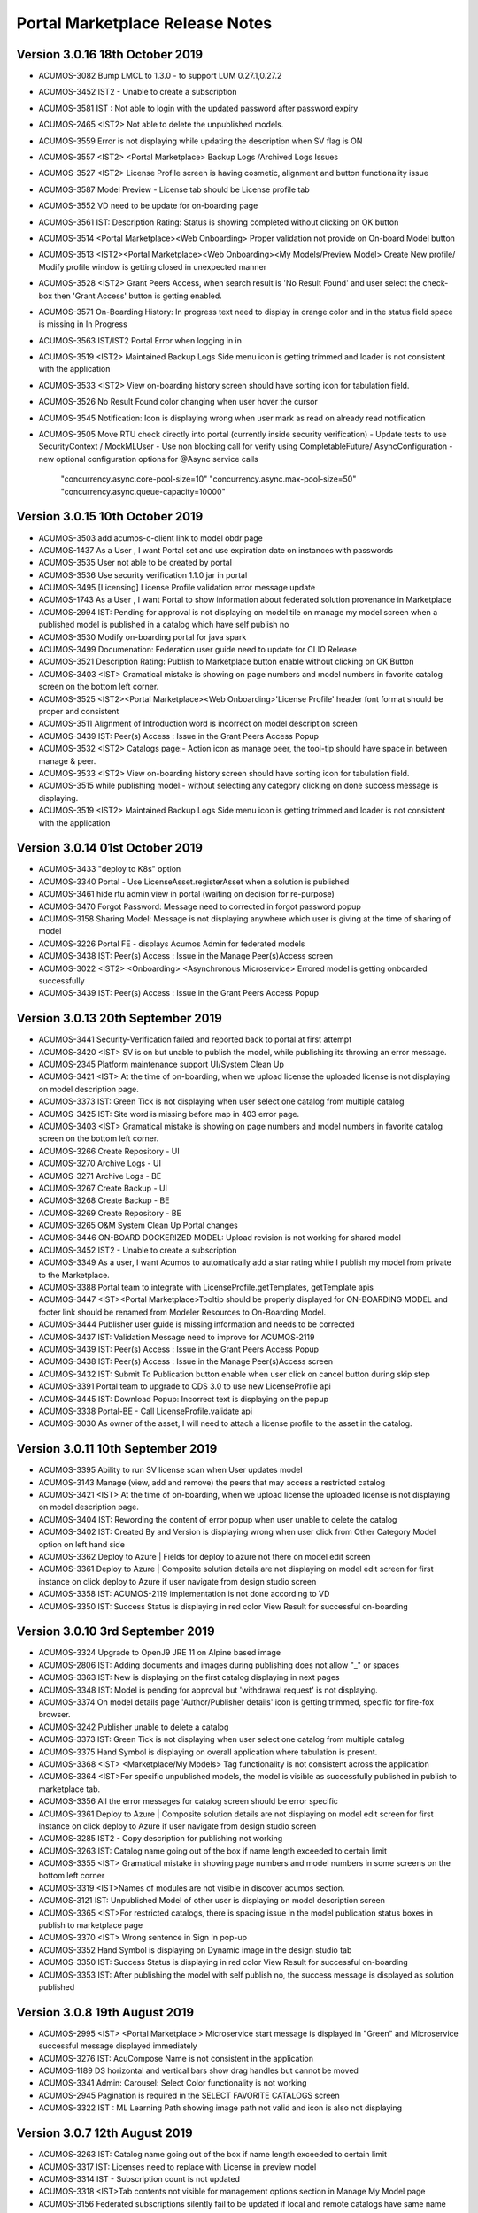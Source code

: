 .. ===============LICENSE_START=======================================================
.. Acumos CC-BY-4.0
.. ===================================================================================
.. Copyright (C) 2017-2018 AT&T Intellectual Property & Tech Mahindra. All rights reserved.
.. Modifications Copyright (C) 2019 Nordix Foundation.
.. ===================================================================================
.. This Acumos documentation file is distributed by AT&T and Tech Mahindra
.. under the Creative Commons Attribution 4.0 International License (the "License");
.. you may not use this file except in compliance with the License.
.. You may obtain a copy of the License at
..
.. http://creativecommons.org/licenses/by/4.0
..
.. This file is distributed on an "AS IS" BASIS,
.. WITHOUT WARRANTIES OR CONDITIONS OF ANY KIND, either express or implied.
.. See the License for the specific language governing permissions and
.. limitations under the License.
.. ===============LICENSE_END=========================================================

================================
Portal Marketplace Release Notes
================================

Version 3.0.16 18th October 2019
================================
* ACUMOS-3082  Bump LMCL to 1.3.0 - to support LUM 0.27.1,0.27.2
* ACUMOS-3452  IST2 - Unable to create a subscription
* ACUMOS-3581  IST : Not able to login with the updated password after password expiry
* ACUMOS-2465  <IST2> Not able to delete the unpublished models.
* ACUMOS-3559  Error is not displaying while updating the description when SV flag is ON
* ACUMOS-3557  <IST2> <Portal Marketplace> Backup Logs /Archived Logs Issues
* ACUMOS-3527  <IST2> License Profile screen is having cosmetic, alignment and button functionality issue 
* ACUMOS-3587  Model Preview - License tab should be License profile tab
* ACUMOS-3552  VD need to be update for on-boarding page
* ACUMOS-3561  IST: Description Rating: Status is showing completed without clicking on OK button
* ACUMOS-3514  <Portal Marketplace><Web Onboarding> Proper validation not provide on On-board Model button
* ACUMOS-3513  <IST2><Portal Marketplace><Web Onboarding><My Models/Preview Model> Create New profile/ Modify profile window is getting closed in unexpected manner
* ACUMOS-3528  <IST2> Grant Peers Access, when search result is 'No Result Found' and user select the check-box then 'Grant Access' button is getting enabled.
* ACUMOS-3571  On-Boarding History: In progress text need to display in orange color and in the status field space is missing in In Progress
* ACUMOS-3563  IST/IST2 Portal Error when logging in in
* ACUMOS-3519  <IST2> Maintained Backup Logs Side menu icon is getting trimmed and loader is not consistent with the application
* ACUMOS-3533  <IST2> View on-boarding history screen should have sorting icon for tabulation field.
* ACUMOS-3526  No Result Found color changing when user hover the cursor
* ACUMOS-3545  Notification: Icon is displaying wrong when user  mark as read on already read notification 
* ACUMOS-3505  Move RTU check directly into portal (currently inside security verification)
  - Update tests to use SecurityContext / MockMLUser
  - Use non blocking call for verify using CompletableFuture/ AsyncConfiguration
  - new optional configuration options for @Async service calls
    "concurrency.async.core-pool-size=10"
    "concurrency.async.max-pool-size=50"
    "concurrency.async.queue-capacity=10000"

Version 3.0.15 10th October 2019
================================
* ACUMOS-3503  add acumos-c-client link to model obdr page 
* ACUMOS-1437  As a User , I want Portal set and use expiration date on instances with passwords
* ACUMOS-3535  User not able to be created by portal
* ACUMOS-3536  Use security verification 1.1.0 jar in portal
* ACUMOS-3495  [Licensing] License Profile validation error message update
* ACUMOS-1743  As a User , I want Portal to show information about federated solution provenance in Marketplace
* ACUMOS-2994  IST: Pending for approval is not displaying on model tile on manage my model screen when a published model is published in a catalog which have self publish no
* ACUMOS-3530  Modify on-boarding portal for java spark
* ACUMOS-3499  Documenation: Federation user guide need to update for CLIO Release
* ACUMOS-3521  Description Rating: Publish to Marketplace button enable without clicking on OK Button
* ACUMOS-3403  <IST> Gramatical mistake is showing on page numbers and model numbers in favorite catalog screen on the bottom left corner.
* ACUMOS-3525  <IST2><Portal Marketplace><Web Onboarding>'License Profile' header font format should be proper and consistent
* ACUMOS-3511  Alignment of Introduction word is incorrect on model description screen
* ACUMOS-3439  IST: Peer(s) Access :  Issue in the Grant Peers Access Popup
* ACUMOS-3532  <IST2> Catalogs page:- Action icon as manage peer, the tool-tip should have space in between manage & peer.
* ACUMOS-3533  <IST2> View on-boarding history screen should have sorting icon for tabulation field.
* ACUMOS-3515  while publishing model:- without selecting any category clicking on done success message is displaying.
* ACUMOS-3519  <IST2> Maintained Backup Logs Side menu icon is getting trimmed and loader is not consistent with the application

Version 3.0.14 01st October 2019
==================================
* ACUMOS-3433   "deploy to K8s" option
* ACUMOS-3340   Portal - Use LicenseAsset.registerAsset when a solution is published
* ACUMOS-3461   hide rtu admin view in portal  (waiting on decision for re-purpose)
* ACUMOS-3470   Forgot Password: Message need to corrected in forgot password popup
* ACUMOS-3158   Sharing Model: Message is not displaying anywhere which user is giving at the time of sharing of model
* ACUMOS-3226   Portal FE - displays Acumos Admin for federated models
* ACUMOS-3438   IST: Peer(s) Access :  Issue in the Manage Peer(s)Access screen
* ACUMOS-3022   <IST2> <Onboarding> <Asynchronous Microservice> Errored model is getting onboarded successfully 
* ACUMOS-3439   IST: Peer(s) Access :  Issue in the Grant Peers Access Popup

Version 3.0.13 20th September 2019
==================================
* ACUMOS-3441   Security-Verification failed and reported back to portal at first attempt
* ACUMOS-3420   <IST> SV is on but unable to publish the model, while publishing its throwing an error message.
* ACUMOS-2345	Platform maintenance support UI/System Clean Up
* ACUMOS-3421	<IST> At the time of on-boarding, when we upload license the uploaded license is not displaying on model description page. 
* ACUMOS-3373	IST: Green Tick is not displaying when user select one catalog from multiple catalog
* ACUMOS-3425	IST: Site word is missing before  map  in 403 error page.
* ACUMOS-3403	<IST> Gramatical mistake is showing on page numbers and model numbers in favorite catalog screen on the bottom left corner.
* ACUMOS-3266	Create Repository - UI
* ACUMOS-3270	Archive Logs - UI
* ACUMOS-3271	Archive Logs - BE
* ACUMOS-3267	Create Backup - UI
* ACUMOS-3268	Create Backup - BE
* ACUMOS-3269	Create Repository - BE
* ACUMOS-3265	O&M System Clean Up Portal changes
* ACUMOS-3446	ON-BOARD DOCKERIZED MODEL: Upload revision is not working for shared model
* ACUMOS-3452	IST2 - Unable to create a subscription
* ACUMOS-3349	As a user, I want Acumos to automatically add a star rating while I publish my model from private to the Marketplace.
* ACUMOS-3388	Portal team to integrate with LicenseProfile.getTemplates, getTemplate apis
* ACUMOS-3447	<IST><Portal Marketplace>Tooltip should be properly displayed for ON-BOARDING MODEL and footer link should be renamed from Modeler Resources to  On-Boarding Model.
* ACUMOS-3444	Publisher user guide is missing information and needs to be corrected
* ACUMOS-3437	IST: Validation Message need to improve for ACUMOS-2119
* ACUMOS-3439	IST: Peer(s) Access :  Issue in the Grant Peers Access Popup
* ACUMOS-3438	IST: Peer(s) Access :  Issue in the Manage Peer(s)Access screen
* ACUMOS-3432	IST: Submit To Publication button enable when user click on cancel button during skip step
* ACUMOS-3391	Portal team to upgrade to CDS 3.0  to use new LicenseProfile api
* ACUMOS-3445	IST: Download Popup: Incorrect text is displaying on the popup
* ACUMOS-3338	Portal-BE - Call LicenseProfile.validate api
* ACUMOS-3030	As owner of the asset, I will need to attach a license profile to the asset in the catalog.

Version 3.0.11  10th September 2019
====================================
* ACUMOS-3395	Ability to run SV license scan when User updates model
* ACUMOS-3143	Manage (view, add and remove) the peers that may access a restricted catalog
* ACUMOS-3421	<IST> At the time of on-boarding, when we upload license the uploaded license is not displaying on model description page. 
* ACUMOS-3404	IST:  Rewording  the content of error popup when user unable to delete the catalog
* ACUMOS-3402	IST: Created By and Version is displaying wrong when user click from Other Category Model option on left hand side
* ACUMOS-3362	Deploy to Azure | Fields for deploy to azure not there on model edit screen
* ACUMOS-3361	Deploy to Azure | Composite solution details are not displaying on model edit screen for first instance on click deploy to Azure if user navigate from design studio screen
* ACUMOS-3358	IST: ACUMOS-2119 implementation is not done according to VD
* ACUMOS-3350	IST: Success Status is displaying in red color View Result for successful on-boarding



Version 3.0.10  3rd September 2019 
=================================
* ACUMOS-3324	Upgrade to OpenJ9 JRE 11 on Alpine based image
* ACUMOS-2806	IST:  Adding documents and images during publishing does not allow "_" or spaces
* ACUMOS-3363	IST: New is displaying on the first catalog displaying in next pages
* ACUMOS-3348	IST: Model is pending for approval but 'withdrawal request' is not displaying.
* ACUMOS-3374	On model details page 'Author/Publisher details' icon is getting trimmed, specific for fire-fox browser.
* ACUMOS-3242	Publisher unable to delete a catalog
* ACUMOS-3373	IST: Green Tick is not displaying when user select one catalog from multiple catalog
* ACUMOS-3375	Hand Symbol is displaying on overall application where tabulation is present.
* ACUMOS-3368	<IST> <Marketplace/My Models> Tag functionality is not consistent across the application
* ACUMOS-3364	<IST>For specific unpublished models, the model is visible as successfully published in publish to marketplace tab.
* ACUMOS-3356	All the error messages for catalog screen should be error specific
* ACUMOS-3361	Deploy to Azure | Composite solution details are not displaying on model edit screen for first instance on click deploy to Azure if user navigate from design studio screen
* ACUMOS-3285	IST2 - Copy description for publishing not working
* ACUMOS-3263	IST: Catalog name going out of the box if name length exceeded to certain limit
* ACUMOS-3355	<IST> Gramatical mistake in showing page numbers and model numbers in some screens on the bottom left corner
* ACUMOS-3319	<IST>Names of modules are not visible in discover acumos section.
* ACUMOS-3121	IST: Unpublished Model of other user is displaying on model description screen
* ACUMOS-3365	<IST>For restricted catalogs, there is spacing issue in the model publication status boxes in publish to marketplace page
* ACUMOS-3370	<IST> Wrong sentence in Sign In pop-up
* ACUMOS-3352	Hand Symbol is displaying on Dynamic image in the design studio tab
* ACUMOS-3350	IST: Success Status is displaying in red color View Result for successful on-boarding
* ACUMOS-3353	IST: After publishing the model with self publish no, the success message is displayed as solution  published


Version 3.0.8  19th August 2019 
=================================
* ACUMOS-2995	<IST> <Portal Marketplace > Microservice start message is displayed in "Green" and Microservice successful message displayed immediately
* ACUMOS-3276	IST: AcuCompose Name is not consistent in the application
* ACUMOS-1189	DS horizontal and vertical bars show drag handles but cannot be moved
* ACUMOS-3341	Admin: Carousel: Select Color functionality is not working
* ACUMOS-2945	Pagination is required in the SELECT FAVORITE CATALOGS screen
* ACUMOS-3322	IST : ML Learning Path showing image path not valid and icon is also not displaying


Version 3.0.7  12th August 2019 
=================================
* ACUMOS-3263    IST: Catalog name going out of the box if name length exceeded to certain limit
* ACUMOS-3317    IST: Licenses need to replace with License in preview model
* ACUMOS-3314    IST - Subscription count is not updated
* ACUMOS-3318    <IST>Tab contents not visible for management options section in Manage My Model page
* ACUMOS-3156    Federated subscriptions silently fail to be updated if local and remote catalogs have same name
* ACUMOS-3316    IST: Not able to add tag during publishing of model
* ACUMOS-3259    Published On Date is displaying for the unpublished model
* ACUMOS-3243    IST: Anchor Message Issue
* ACUMOS-3300    IST2 - Changing versions does not show difference


Version 3.0.4  1st August 2019 
=================================
* ACUMOS-3245	Portal Auth API develop (cookie)
* ACUMOS-3260	IST: Licences is displaying in place of license
* ACUMOS-3272	Onboarding is completing through 'ON-BOARDING DOCKERIZED MODEL URI' but getting error in bell notification
* ACUMOS-3294 	<IST2> 403 Error displayed on clicking model on Home page without logging into application
* ACUMOS-3273	IST: Preview Model: Model Image is displaying wrong before the model name
* ACUMOS-3261	Publish Request: Hand Symbol is not displaying on model name hyperlink
* ACUMOS-3164	User should get the notification when model is unpublished successfully
* ACUMOS-3296	Dynamic image for DS tiles
* ACUMOS-3180	From Portal deploy to cloud button should not be enable for non-valid composite solution
* ACUMOS-3153	New wireframe for RTU
* ACUMOS-3237	IST: Restricted Catalog: Self Publish-No: Model is getting published directly in restricted catalog with self publish No

Version 3.0.2  29th July 2019 
=================================

* ACUMOS-3157	Approve/Decline Publication button enabled for already approve/decline publish request
* ACUMOS-3240	IST: Preview Model: Tag value is not displaying
* ACUMOS-3277	DS should append first four digits of Revision Id (UUID) only for duplication Solutions (viz., Solution with same name and version )
* ACUMOS-3239	IST: On-Boarding Icon: Icon is not same for On-Boarding
* ACUMOS-3255	IST: Old icon is displaying for Not Yet On-boarded Box
* ACUMOS-3262	Publish Request: Non-clickable icon is not displaying for already approve and decline option
* ACUMOS-3245	Portal Auth API develop (cookie)
* ACUMOS-2118	Portal implement paginated display of user notifications
* ACUMOS-3105	<IST><Web Onboarding> Create Microservice checkbox displayed not selected by default after completing onboarding process through 'On-Boarding Dockerized model uri'
* ACUMOS-3203	Remove duplicate header
* ACUMOS-2763	IST: Add Infographics in not working on carousel
* ACUMOS-2119	Portal incorporate author entry when publishing to any catalog
* ACUMOS-3241	Reduce the size of the popup displaying in Site Admin(Activate User / Update Role)
* ACUMOS-3238	IST: Model Details: Signatures should be replace by Signature
* ACUMOS-3095	IST: Wireframe/VD is not available for Export To Local Screen at share point
* ACUMOS-2995	<IST> <Portal Marketplace > Microservice start message is displayed in "Green" and Microservice successful message displayed immediately
* ACUMOS-3057	wrong link in on-board pre-dockerized model
* ACUMOS-3098	IST: Deploy to Azure Agreement popup is not displaying when user click on deploy to cloud from manage my model screen
* ACUMOS-2713	As a model builder I would like to view on-boarding history of successful jobs
* ACUMOS-3141	Hide the Request and Configuration workflows menus from site admin
* ACUMOS-3170	Portal - Sidebar menu item is not configurable through properties 
* ACUMOS-2951	Multiple NPE errors showing in console 
* ACUMOS-3223	IST: Update Success Message and Text consistency for Co-Brand Screen
* ACUMOS-3122	IST: Icon is incorrect in the error message of model name uniqueness
* ACUMOS-3139	IST: Calalog name displaying in upper case in View Catalog Popup
* ACUMOS-3106	RTU: Checkbox , Created and Last Updated Date is not displaying in the single line
* ACUMOS-3169	Portal FE: Default Acumos Home Page: Padding is missing between the home page image and paragraph text.
* ACUMOS-3049	IST: RTU: Loading message is not consistent with the application
* ACUMOS-2996	<IST><Portal Marketplace><Web Onboarding>Upload button remains disabled if we add back to back two files for onboarding and license 
* ACUMOS-3140	IST: Error Icon is incorrect when user update catalog name with existing one
* ACUMOS-3013	<IST2><Marketplace/My Models> Tag display format not consistent
* ACUMOS-2978	<Portal Marketplace><Web Onboarding>Browse button remains enabled on completing onboarding process
* ACUMOS-3120	<IST><Portal Marketplace> My Models > Manage My Model: Tag not accepting special characters like  #@%&+
* ACUMOS-3150	IST: Action Column name is missing on the header on View/Add Subscriptions popup
* ACUMOS-3149	IST: Breadcrumb is incorrect for SITE CONTENT screen
* ACUMOS-3091	On-Boarding History: No Result found should display if data is not available
* ACUMOS-3119	<IST><Portal Marketplace>My Models > Manage My Model: Space is accepted as a last character in model name
* ACUMOS-2724	Use stackoverflow tag "acumos" in Q&A link to improve user experience


Version 3.0.0  12th June 2019 
=================================

* RTU creation/ removal ACUMOS-3003
* miss url on onboarding page	ACUMOS-3016
* on-boarding doc not updated in portal	ACUMOS-3011
* IST2: Top Carousel: Main Backgroud: if image height is more info text going out of the box	ACUMOS-3017
* Wrong link in "ON-BOARDING BY COMMAND LINE"	ACUMOS-3009
* <IST2><Onboarding> Signatures not displayed properly for ONNX,PFA and DOCKERIZED MODEL URI models	ACUMOS-2784
* <IST2><Marketplace>"Model" miss-spelled in error message displayed while onboarding.	ACUMOS-3019
* Portal management of co-brand logo does not show current logo nor max size	ACUMOS-2725
* IST2: Validation Message is not displaying on the profile pic when file size exceed the limit	ACUMOS-2989
* IST2: Incorrect icon is displaying on Security verification status popup	ACUMOS-2999
* IST2: Anchor Messages Icon Issues	ACUMOS-2987
* <IST2><Onboarding><ON-BOARDING BY COMMAND LINE> Links not working properly with displaying 404 Error	ACUMOS-2968
* IST2: Model name is showing available if we are using model name on-boarded by other user	ACUMOS-2959
* Wrong link in "ON-BOARDING BY Web"	ACUMOS-3010
* <IST2><Marketplace/My Models> Hand symbol not displayed for tags eventhough those are clickable	ACUMOS-3014
* Update Marketplace user guide and admin with the front end changes made to the UI for Catalogs	ACUMOS-2914
* IST: Not able to select the same file again during upload license	ACUMOS-2993
* <IST><Security and Verification/Portal Marketplace> Error displayed deploy to azure/downloading license and onboarding artifacts	ACUMOS-3000
* portal marketplace - trying to publish model unable to publish	ACUMOS-2952
* <IST2><Manage My Model> Red box unnecessarily displayed while adding tag.	ACUMOS-2967

Version 2.2.16  31st May 2019 
=================================
* IST2: Anchor Messages Icon Issues	ACUMOS-2987
* IST2: Upload License Issues	ACUMOS-2961
* <IST2><Manage My Model> Red box unnecessarily displayed while adding tag.	ACUMOS-2967
* IST2: Select Favorite Catalog: Description box is getting cut down for the last catalog in each row	ACUMOS-2969
* IST | Find more details link from design studio not showing details of respective model 	ACUMOS-2932
* IST2: Access Type showing restricted and self publish as no for every catalog on the  View Catalog popup	ACUMOS-2963


Version 2.2.15  30th May 2019 
=================================
* <IST2>Everytime a new model undergoes publishing methods, after updating the name the catalog name changes automatically	ACUMOS-2972
* <IST> <ONNX&PFA><MicroserviceGeneration> Validation not provided when microservicegeneration is selected yes while ONNX and PFA onboarding	ACUMOS-2956
* <IST2><Marketplace><Web Onboarding>: Progress tracker is not completed while ONNX and PFA onboarding. 	ACUMOS-2977
* <IST2> <Onboarding/Portal Marketplace> Although onboarding completed successfully, progress tracker is remaining in progress at dockerization step	ACUMOS-2936
* IST: RTU Isssue List	ACUMOS-2896
* IST2: Not able to publish the model in the restricted Catalog	ACUMOS-2965
* Portal bad FE request, browser console shows 404 on initial load of composition screen	ACUMOS-2947
* IST: Sorting with the icons is not working on the catalog screen	ACUMOS-2966
* IST2: View On-Boarding History button is enable without login	ACUMOS-2970
* IST2: ML Learning Path is displaying in upper case on mouse hover	ACUMOS-2922
* IST2: On-boarding History: Always All hyperlink is display in black color	ACUMOS-2964
* typo in ON-BOARDING MODEL page	ACUMOS-2908
* <IST> <Portal Marketplace> My Models > Licenses: License details are not properly displayed on screen	ACUMOS-2797
* <IST>The first catalog is getting selected alphabetically while publishing any model to marketplace.	ACUMOS-2934


Version 2.2.14  21st May 2019 
=================================
* Update new Acumos Logs in header and footer	ACUMOS-2958
* IST: For single character new label is not displaying in the tag	ACUMOS-2938
* Portal marketplace public model viewing is blocked, requires login	ACUMOS-2888
* <IST>The first catalog is getting selected alphabetically while publishing any model to marketplace.	ACUMOS-2934
* IST: License Icon is not displaying as per VD	ACUMOS-2802
* <IST> <Portal Marketplace> Manage My Model: For some models, microservice start alert message is not displayed on screen on clicking Create Microservice button	ACUMOS-2897
* User can replace license artifact via Portal	ACUMOS-2613
* IST2: Create Microservice and download button is enable for deleted model	ACUMOS-2921
* IST2: Dropdown is not required in the Select Catalog label	ACUMOS-2918
* IST2: Access Level is displaying in the drop down value	ACUMOS-2919
* IST: Onboarding naming is not consistent in the application	ACUMOS-2937
* <IST><Portal Marketplace> Bell notifications are not refreshing when web onboarding is successfully completed	ACUMOS-2769
* IST2: When user write again in the model name box available/not available Button status is not  changing	ACUMOS-2917
* IST2: Hand symbol display in place of mouse cursor when user click on search icon in the Upload Revision box	ACUMOS-2916
* IST2: Notification is overlapping with X in the notification bell icon when model name have more characters	ACUMOS-2912
* typo in ON-BOARDING MODEL page	ACUMOS-2908
* IST2: Green tick is displaying in the error message 	ACUMOS-2920
* <IST> <Portal Marketplace> My Models > Licenses: License details are not properly displayed on screen	ACUMOS-2797
* IST2: ML Learning Path is displaying in upper case on mouse hover	ACUMOS-2922

Version 2.2.13  21st May 2019 
=================================

* IST | Alignment issue for Property section	ACUMOS-2538
* DS missing resource, browser shows 404 on initial load of composition screen	ACUMOS-2645
* IST | Splitter and Collator | Tag for drop down (' Target Tag Mapping - Map a source field to target field' \ Source Tag Mapping - Map a source field to target field )is missing	* ACUMOS-2369
* Need a newer version of the applicable code that uses a standard open source license	ACUMOS-2431
* IST2 - add subscription give no feedback	ACUMOS-2904
* <IST2><Onboarding> Signatures not displayed properly for ONNX,PFA and DOCKERIZED MODEL URI models	ACUMOS-2784
* IST2: Favorite Icon is not align with other icon in the tiles	ACUMOS-2915
* IST2: Catalogs : When a catalog is selected circle is going out of the box	ACUMOS-2913
* Artifacts accessible without Acumos account	ACUMOS-2702
* <IST> All the names of modules are not visible in home page in discover acumos section after CMS removal	ACUMOS-2738
* <IST><Portal Marketplace> Docker image is getting downloaded with 0KB size for model onboarded using 'Onboard Dockerized Model URI'	ACUMOS-2811
* <IST> <Portal Marketplace> My Model > View Details : Able to click on Create Microservice button when microservice creation is in progress for same model.	ACUMOS-2816
* Portal extend site config screen to allow removal of the co-brand logo shown at top	ACUMOS-2547
* IST unable to search based on tag	ACUMOS-2900
* <IST> Status of unpublished model is not visible in model description	ACUMOS-2895
* Need to change the label under profile to remove the word Theme	ACUMOS-2634
* IST: SignIn Popup displaying in the continuous loop when click on ok button	ACUMOS-2879
* <IST> Withdraw request not visible after submitting the model for publication	ACUMOS-2893
* Deploy to Local showing Deploy to Azure dialog	ACUMOS-2838
* Portal-Marketplace README.md description change	ACUMOS-2733
* IST: Event Carousel is not working	ACUMOS-2762
* Manage My Models Page Tag field does not work in Chrome	ACUMOS-2644
* Portal catalog table omits column self-publish 	ACUMOS-2853
* Portal publish-to-marketplace screen too little space for catalog drop-down	ACUMOS-2854
* IST: License Icon is not displaying as per VD	ACUMOS-2802


Version 2.2.12  13th May 2019 
=================================
* <IST><Portal Marketplace> Docker image is getting downloaded with 0KB size for model onboarded using 'Onboard Dockerized Model URI'	ACUMOS-2811
* Portal publish-to-marketplace screen too little space for catalog drop-down	ACUMOS-2854
* Portal catalog table omits column self-publish 	ACUMOS-2853
* <Portal Marketplace><Web Onboarding> Not accepting .ONNX and .PFA files while onboarding	ACUMOS-2746
* Documentation: Publisher Guide: Approval Comment is displaying as optional in the screenshot	ACUMOS-2478
* Documentation: User Guide Missing for Delete API Token	ACUMOS-2477
* IST: RTU Issues	ACUMOS-2807
* IST: Select Favourite Catalog Issues	ACUMOS-2798
* Model preview - tabs height are not correct	ACUMOS-2846
* IST-Portal  federation Admin wrt enabling and disabling	ACUMOS-2881
* <IST> All the names of modules are not visible in home page in discover acumos section after CMS removal	ACUMOS-2738
* Add endpoint for fetching username from authorization token	ACUMOS-2882
* Portal reduce page load time by sending send links to solution images	ACUMOS-2040
* IST: ONBOARD DOCKERIZED MODEL Issues	ACUMOS-2810
* When data is loading on my models no indication to user	ACUMOS-2862
* IST2: Catalog Tab Issue list version 2	ACUMOS-2842
* Portal extend site config screen to allow removal of the co-brand logo shown at top	ACUMOS-2547
* Portal - Not able specify Model description	ACUMOS-2839
* <IST> <Portal Marketplace> My Models > Licenses: License details are not properly displayed on screen	ACUMOS-2797
* <IST> <Web Onboarding> 'Onboard a dockerized model URI' link not re-directing the user to the required page.	ACUMOS-2734
* Portal publish to catalog with self-publish flag enabled still goes for approval	ACUMOS-2855
* Sensitization of pathVariables missing in MarketPlaceCatalogServiceController 	ACUMOS-2707
* <IST> <Portal Marketplace> Manage My Model: Upload image acceptance criteria is not working properly	ACUMOS-2539
* IST2: Publish Request: Column getting truncated	ACUMOS-2840


Version 2.2.11  06th May 2019 
=================================
* IST | On-boarding history| Search functionality is not working for Date & Time, Status column	ACUMOS-2653
* <IST><Portal Marketplace> Progress tracker not displayed properly on selecting/deselecting 'Create Microservice' checkbox	ACUMOS-2799
* IST: ONBOARD DOCKERIZED MODEL Issues	ACUMOS-2810
* IST2: Not able to add description during the publishing of the model	ACUMOS-2821
* Resolve few Medium Issues from Sprint5	ACUMOS-2788
* Technical Dept  on Minor issues from Latest code drop	ACUMOS-2812
* Portal marketplace catalog drop-down contents for authenticated user	ACUMOS-2808
* Upgrade to CDS 2.2.2 in Portal	ACUMOS-2829
* Top Carousel - Default Image size is showing as thumbnail on home page	ACUMOS-2529
* IST | While deploying composite solution to azure, on click 'Deploy' button nothing happens if user navigates from design studio screen  	ACUMOS-2689
* Portal allows unauthenticated users to fetch OR (company) models and shows JWT values	ACUMOS-2757
* IST: Fedration: Error message going out of the box.	ACUMOS-2813
* IST:  Adding documents and images during publishing does not allow "_" or spaces	ACUMOS-2806
* IST: Upload button is enable while onboarding is in process.	ACUMOS-2801
* IST: On mouse hover a white strip is displaying on  RTU Icon	ACUMOS-2814
* On Boarding is failing when on-boarding with license.json	ACUMOS-2809
* Portal on deploy must first show policy dialog, THEN details dialog	ACUMOS-2617


Version 2.2.10  26th April 2019 
=================================

* IST | Alignment issue for Property section	ACUMOS-2538
* In DS UI, for Deploy Model button functionality include new parameter RevisionId while invoking Portal API deploy model	ACUMOS-2710
* IST: Catalog Publish Unpublish Issue	ACUMOS-2803
* IST: Alignment is not proper for footer information	ACUMOS-2681
* IST: RTU Issues	ACUMOS-2807
* BE changes for on-boarding process for pre-dockerized model URI	ACUMOS-2627
* IST | Sorting is incorrect for notifications in Manage Notifications	ACUMOS-2565
* PortalUtil Null pointer exception in convertToMLSolution method	ACUMOS-2679
* IST | View on-boarding history | Model name and step code are overlapping	ACUMOS-2658
* IST | View on-boarding history | Pop-up showing hard coded name on-click on View results	ACUMOS-2657
* IST | View on-boarding history | on-boarding model link on view on-boaring history page is in-active	ACUMOS-2656
* IST | On-boarding History | While on-boarding is in-progress , View Result tab is actively visible	ACUMOS-2655
* IST | Nomenclature for the fields are not as per the VD or wireframe	ACUMOS-2654
* IST | On-boarding history| Search functionality is not working for Date & Time, Status column	ACUMOS-2653


Version 2.2.9  22nd April 2019 
=================================

* Portal provide DML script with basic web content for CDS install on empty DB	(ACUMOS-2420)
* Portal deployment UI changes for Azure enhancements	(ACUMOS-2138)
* Add Competition navigation element to the Acumos side nav bar	(ACUMOS-2605)
* As a user I need to attach a model license when publishing from private to public 	(ACUMOS-2290)
* As a user I need to attach a model license when publishing from private to company	(ACUMOS-2291)
* As a user I need to attach a model license when publishing from company to public	(ACUMOS-2292)
* Model License Viewing	(ACUMOS-2632)
* FE changes for On-boarding process (desyncronised MS)	(ACUMOS-2467)
* BE changes for On-Boarding process (desynchronised MS)	(ACUMOS-2469)
* UX changes for On-boardign process (desyncronised MS)	(ACUMOS-2468)
* portal code modification to take into account pre-dockerised model onboarding	(ACUMOS-2637)
* Support Platform RTU/Entitlement 	(ACUMOS-2309)
* Support User License RTU/Entitlement 	(ACUMOS-2105)
* Catalog Management Admin Changes	(ACUMOS-2643)
* Catalog Management  Workflow Changes	(ACUMOS-2642)
* As a User , I want to have License Management Integrated with Portal UI	(ACUMOS-2010)
* FE changes for On-Boarding process. (ONNX, PFA)	(ACUMOS-2351)
* To assist with retiring the Hippo-CMS, provide document to help migrate CMS content over to CDS	(ACUMOS-2494)
* BE changes for On-Boarding process (ONNX, PFA)	(ACUMOS-2354)
* Portal Onboarding Changes	(ACUMOS-2090)
* UX changes for On-Boarding process (ONNX, PFA)	(ACUMOS-2352)
* Sensitization of pathVariables missing in MarketPlaceCatalogServiceController 	(ACUMOS-2708)
* IST: Rating is not displaying till one decimal point	(ACUMOS-2612)
* Retire Hippo-CMS	(ACUMOS-2418)
* As a User , I want to  have security-verification performed in Portal Workflow	(ACUMOS-1378)
* Portal backends run containerized process as unprivileged user	(ACUMOS-2778)
* front end changes for pre-dockerized onboarding model	(ACUMOS-2671)
* BE changes for on-boarding process for pre-dockerized model URI	(ACUMOS-2627)
* Portal extend screens for user-selectable catalog	(ACUMOS-2286)
* Portal federation peer subscription field does not show selector content	(ACUMOS-1744)
* IST: Alignment is not proper for footer information	(ACUMOS-2681)



Version 2.2.8  11th April 2019
=================================

* Add License tab to Acumos Platform Before Signature tab (ACUMOS-2633)


Version 2.2.7  29th March 2019
=================================

* As a User , I want  add editable Publisher field for use by modelers per Authorship proposal (ACUMOS-1595)
* Portal create user screen to edit contact details shown in page footer (ACUMOS-2548)
* Modify Web on-boarding UI to allow user to copy paste docker URI and type a name (ACUMOS-2245)
* IST: Federation: Add Peer Details :Error message is not displaying in user understandable format (ACUMOS-2522)
* <IST> <Portal Marketplace> Manage My Model: Upload image acceptance criteria is not working properly (ACUMOS-2539)
* Portal allows users to browse private models of other users (ACUMOS-2137)
* Portal cannot clear web on-boarding results (ACUMOS-2317)
* IST | Incorrect option selection shows for deploy to local on modelEdit screen when user selects deploy to local from design studio screen. (ACUMOS-2527)


Version 2.2.6  22nd March 2019
=================================

* Dev: User is not able to delete the uploaded document  from manage my model when file name contain special character and spaces  (ACUMOS-2274)
* <IST> <Portal Marketplace> Text not properly displayed on bell notification (ACUMOS-2576)
* Portal cannot clear web on-boarding results (ACUMOS-2317)
* As a model builder I would like to view and manage on-boarding history with detailed results (ACUMOS-1128)
* Portal reduce page load time by sending send links to solution images (ACUMOS-2040)
* As a User , I need  different Flag for publishing validation (ACUMOS-1753)
* Components use revised CDS data model for Onboarding History (ACUMOS-2387)
* Logging Standardization- Portal (ACUMOS-2325)
* Detect automatically ONNX, PFA models in Web-on-boarding (ACUMOS-2244)
* Modify web on-boarding UI page to take into account licence (ACUMOS-2288)
* Portal use CDS back-end to manage web-site content like Carousel etc (ACUMOS-2419)
* Portal use CDS 2.1 task and step result objects to manage onboarding history (ACUMOS-2511)

Version 2.2.5  7th March 2019
=================================
* Dev: User is not able to delete the uploaded document  from manage my model when file name contain special character and spaces (ACUMOS-12680)
* IST: Sort By: Values of drop down on the filter is different in the marketplace and manage my model. (ACUMOS-12980)
* IST: Pagination is displaying incorrect in the my model section when user select values from showing dropdown (ACUMOS-13021)
* IST: Top Carousel : Edit of slide is not working (ACUMOS-13031)
* <IST> <Portal Marketplace> Tag functionality is not working properly after searching the values	(ACUMOS-12725)
* Portal cannot clear web on-boarding results (ACUMOS-12723)


Version 2.2.3  1st March 2019
=================================
* IST: Sort By: Values of drop down on the filter is different in the marketplace and manage my model.(ACUMOS-2523)
* IST: Federation: Drop Down value is displaying wrong on View add subscription popup (ACUMOS-2537)
* Portal reduce page load time by sending send links to solution images	(ACUMOS-2040)
* Portal cannot clear web on-boarding results (ACUMOS-2317
* Portal cannot edit/upload carousel slide image (ACUMOS-2530)
* Top Carousel - Unable to remove top section from the Top carousel (ACUMOS-2479)
* Allow sharing private solution created from DesignStudio with other users (ACUMOS-1670)

Version 2.2.1  25th February 2019
=================================
* Portal refine left navigation bar icons to match user expectations (ACUMOS-2400)
* IST: Notification Screen: Search Bar is not working (ACUMOS-2521)
* IST: Mozilla Browser: Search Bar on header is overlapping with bell icon (ACUMOS-2525)
* <IST> <Portal Marketplace> Tag functionality is not working properly after searching the values (ACUMOS-2319)
* <IST><Portal Marketplace> Manage My Model: model onboarding date not getting refreshed as per the default selected version. (ACUMOS-2526)
* Portal page title forever shows "Loading.." (ACUMOS-2531)
* Manage Authors - Created by field does not display the author of a model (ACUMOS-2514)

Version 2.2.0  14th February 2019
=================================
* CDS clients pass request ID from front-end thru in client calls (ACUMOS-1801)
* As a admin user I want to have subscriptions publish to private or company (ACUMOS-2435)
* As a User , I want Portal Migrate from CMS to  CDS  for web-site admin content like carousel, images etc. (ACUMOS-1992)
* IST: Submitted Rating and count is not displaying on model description page. (ACUMOS-2450)
* IST: Notification: Checkbox is getting selected when user click on refresh (ACUMOS-2475)
* <IST><Portal Marketplace> Notifications: Bell notifications are not refreshing when model onboarding is failed (ACUMOS-2322)
* Sort By / Most Downloaded is broken (ACUMOS-2081)
* IST - Model Builder -Jupyter shows no connection - broken link (ACUMOS-2448)
* <IST> For every model's description 'R' in coming in the heading line. (ACUMOS-2466)


Version 2.1.7  7th February 2019
================================
* IST: Sort By ID: Issues on the filter given under sort by ID (ACUMOS-1652)
* IST: Error message is not displaying in proper format after FQDN is not verified (ACUMOS-2152)
* Portal reduce page load time by sending send links to solution images (ACUMOS-2040)
* As a User , I want to View Model Signature for composite solution model (ACUMOS-1554)
* Portal extend getVersion endpoint to benefit proprietary portal implementations (ACUMOS-2427)
* <IST> Not able to delete the unpublished models. (ACUMOS-2465)
* <IST> Pop-ups are getting highlited everywhere in the page. (ACUMOS-2464)
* <IST>Not able to browse and upload the model documents while publishing the model in public marketplace (ACUMOS-2401)
* Dev: User is not able to delete the uploaded document  from manage my model when file name contain special character and spaces (ACUMOS-2274)
* Documents not available for model published to company (ACUMOS-2462)
* IST: Created Date field value getting blank after the publisher approval, when user refresh the screen value get displayed (ACUMOS-2375)
* IST: Pagination is displaying incorrect in the My Model Section (ACUMOS-2444)
* IST: Please should display in one line on dialog re policy popup (ACUMOS-2445)
* IST: Publish Request: Approval Button getting disable when user uses enter while writing the approval comment (ACUMOS-2452)
* IST: Status circle color is incorrect in publish to public tab when a publish to public model is published to company (ACUMOS-2113)
* Portal allows creation of multiple publish requests for exact same model (ACUMOS-2441)
* Portal cannot clear web on-boarding results (ACUMOS-2317)
* Portal publication request approve/decline dialog textbox carries old text (ACUMOS-2442)
* metadata file incorrectly lists "ISC" as the license (ACUMOS-2429)



Version 2.1.6,  29th January 2019
=================================
* IST2: Publish request entry is displaying for a deleted model.(ACUMOS-1904)
* legacy federated models can't be changed (ACUMOS-1810)
* As a User , I want to Remove generated artifacts (docker etc.) when deleting a model (ACUMOS-1196)
* Azure deployer must accept user-specified username and password for VM (ACUMOS-1351)
* As a User , I want  pagination consistency in  Marketplace and  My Models (ACUMOS-1355)
* Improve usability of Federation Add Peer screen in Portal (ACUMOS-1550)
* Portal on deploy show user a dialog re policy that requires confirmation (ACUMOS-2120)
* Publisher User Guide missing from documentation (ACUMOS-2148)
* Portal Change for CDS 2.0.0 (ACUMOS-2357)
* IST: Complete Model Name is not displaying in single line on model description screen (ACUMOS-2135)
* IST: FedrationUI:Full/Partial dropdown display at wrong place (ACUMOS-2373)
* IST: Long Model name  cause distorted model description screen (ACUMOS-2374)
* IST: Approve button getting disable when user enter something after spaces e.g. good to go (ACUMOS-2376)
* <IST>|AUTOMATION| No unique id for textarea for comments section in approve publish request pop-up (ACUMOS-2378)


Version 2.0.5,  11th January 2019
=================================
* Portal show name below icon for models shared with other users (ACUMOS-2116)
* Incorrect Protobuf.json and TGIF.json generated for nested messages (ACUMOS-2272)
* IST: Preview Model Tab is displaying wrong (ACUMOS-2249)
* As a User , I should be able to remove API token entirely (ACUMOS-1577)
* Portal publish approve/decline dialog must REQUIRE a comment, not optional (ACUMOS-2364)
* IST: Complete Model Name is not displaying in single line on model description screen  (ACUMOS-2135)
* <IST><Portal Marketplace> Marketplace/My Models: Unwanted text displayed on Model details page (ACUMOS-2321)
* IST: JPG File icon is not displaying on the document section on model description screen (ACUMOS-2306)
* IST2: When onboarding of a model fail user is not getting both logs by the link provided on the notification bell icon  (ACUMOS-1903)
* Portal publish to public Copy Docs button should not be enabled if none avail	 (ACUMOS-1758)
* IST: Checkbox is not getting unchecked when user cancel the filter  (ACUMOS-2318)
* Portal federation peer subscription field shows full/partial for peer, not sub  (ACUMOS-1900)
* Portal show long publish approve/decline comments in dialog (ACUMOS-2273)


Version 2.0.4,  20th December 2018
==================================
* Remove the not yet published bar for publish to company option (ACUMOS-2146)
* As a User , I want Marketplace model detail page show CATEGORY (ACUMOS-1160)
* DS show info to user why models cannot be connected esp split, collate (ACUMOS-1451)
* As an Admin , I want Portal federation admin screen show number of subscription records (ACUMOS-1688)
* CDS controllers should log additional data to enable error diagnosis (ACUMOS-1697)
* As a User , I want User notifications screen show read/unread difference prominently (ACUMOS-1762)
* As a User , I want to see Warning message when  UI fails to reach back-end server (ACUMOS-1380)
* Remove Sender name column from Manage Notifications Page (ACUMOS-2025)
* Filter By Category: Deleted Model Filter is not working on my model screen (ACUMOS-2076)
* IST: Color of grid content is getting change across the application (ACUMOS-2115)
* Portal publish to public Copy Docs button should not be enabled if none avail (ACUMOS-1758)
* Portal publish-approve screen does not allow viewing comments after approve/decline (ACUMOS-1775)
* Web onboarding does not report failure on malformed bundle (ACUMOS-1835)
* Show on-boarding error in UI element that allows view and copy of complete message (ACUMOS-1970)
* Portal fails to report auth failure in web onboarding (ACUMOS-1990)
* Portal BE throws exception if On-boarding fails without leaving an error log (ACUMOS-2038)
* Portal does not check for missing user API token during web-onboarding request (ACUMOS-2041)
* Portal federation admin table screen cannot scroll right some columns hidden (ACUMOS-2193)
* Missing check box for Manage Notifications (ACUMOS-2139)
* IST: Complete Model Name is not displaying in single line on model description screen  (ACUMOS-2135)
* IST: Success / Error message display at wrong place on the Federation screen after click on verify button  (ACUMOS-2153)
* <Portal Marketplace> <Manage My Model> Cursor displayed in Model Documents box and added text not saved anywhere (ACUMOS-2075)


Version 2.0.3,  7th December 2018
=================================
* IST: Spacing is incorrect of counts of comment , view and download on tiles on marketplace and my model screen(list view) (ACUMOS-2114)
* IST: Confirmation Popup is not coming while un-sharing the model (ACUMOS-2134)
* Portal federation peer dialog verification behaviors buggy (ACUMOS-1721)
* Gateway client builder fails to check for missing gateway.url configuration (ACUMOS-2024)
* Portal publish author name field validation rejects period, cannot enter an initial (ACUMOS-2032)
* As a User , I want to have Preview displayed when clicking on a Word doc file. (ACUMOS-1706)
* IST- missing part of model label (ACUMOS-2149)


Version 2.0.2,  30th November 2018
==================================
* Federation peer FQDN field should validate that entry is valid host name  (ACUMOS-1923)
* Publish Requests List: Add Date Field if possible (ACUMOS-1826)
* Portal: can modelers in Publisher role approve their own public requests? (ACUMOS-1797)
* Liked Filter is not required if there are no liked button on comment (ACUMOS-1915)
* PM provide un-share capability in Manage My Models (ACUMOS-1258)
* Portal shall allow delete of model that failed on-boarding (ACUMOS-1392)
* Extend P/M notifications screen to allow sort on column esp date (ACUMOS-1508)
* Improve notifications screen when user has none in table (ACUMOS-1509)
* Portal remember Marketplace view customization like size and sort on BACK (ACUMOS-1612)
* Portal show complete model name set by user (ACUMOS-1708)
* Portal publish request table extend to show submitted date (ACUMOS-1726)
* Portal improve viewing of publish approve/decline comments (ACUMOS-1833)
* need more descriptive errors and interaction path (ACUMOS-964)
* IST2: Manage My Model: Document: Same Document is not getting selected if user cancel first time (ACUMOS-1531)
* IST2: Site Content : Supporting content : Character count on login displaying incorrect. (ACUMOS-1548)
* IST: Author Name is not displaying when user added the success story  (ACUMOS-1626)
* IST2: View Comment box(tool tip) getting cut down for blank text on publish  request screen (ACUMOS-1803)
* IST2: Published by text is cut down on model tiles  when publisher have long name (ACUMOS-1819)
* Portal manage-my-models page shows status Not Started altho deploy to cloud process is completed (ACUMOS-1882)
* IST2: Web Onboarding: Quit(X) is not working during and after uploading of files (ACUMOS-1889)
* IST2: Comment Count is getting zero from tiles when user change the view on marketplace screen (ACUMOS-1912)
* IST2: Comment count width(distance) is displaying wrong on the tiles for company and public section on Manage my model screen (ACUMOS-1913)
* IST2: Tiles size is displaying different for model with pending for approval with other model. (ACUMOS-1914)
* IST: Solution name is not displaying in the notification when user published the model to company marketplace (ACUMOS-1932)
* IST2: Different name is displaying on the model tile on marketplace and manage my model screen for multiple user (ACUMOS-2102)
* <IST2> <Marketplace> Error displayed for Version field (ACUMOS-1555)
* Portal publish to public Copy Docs button should not be enabled if none avail (ACUMOS-1758)
* Portal publish-approve screen does not allow viewing comments after approve/decline (ACUMOS-1775)
* Edit Peer dialog always sets self status to false  (ACUMOS-1924)
* Marketplace pagination - Hitting Back button in browser does not cache my 100 count list and brings me back to 10 models (ACUMOS-1630)
* Unable to exit out of the attach document to model in Manage My Model (ACUMOS-2026)
* IST2 - Interest (user tag for theme) popup window does not work.  (ACUMOS-1759)
* IST2/IST - Login issue when time out occures (ACUMOS-1761)
* IST2 - Status is not moving for states when model is published (ACUMOS-1885)
* Intermittent Issue: Save Solution not working (ACUMOS-2037)


Version 1.16.2, 11th October 2018
=================================

* Publish Request: Change Spelling of Requestor or Requester (ACUMOS-1815)
* IST: Preferred tag is not displaying on model tile (ACUMOS-1765)
* Portal: can modelers in Publisher role approve their own public requests? (ACUMOS-1797)
* IST2 : Account Setting :Portal image upload screen cannot recognize JPG suffix, insists on jpg (ACUMOS-1802)
* IST2: Notification message should have publisher approval instead of admin approval (ACUMOS-1805)
* Portal manage-my-models page can't add 2nd author or publisher (ACUMOS-1495)
* Portal federation peer dialog verification behaviors buggy (ACUMOS-1721)
* Portal mktplace model details page shows no description after publish to COMPANY (ACUMOS-1757)
* Portal comments reply feature discards post, never shown (ACUMOS-1776)
* Portal publish request table allows decline/reject of approved request (ACUMOS-1806)
* IST - jpg image not accepted for Co-Branding  Logo (ACUMOS-1811)
* Showing only first 20 Tags on manage tags screen (ACUMOS-1837)

Version 1.16.1, 4th October 2018
================================
* IST2: User Guide is not updated based on the new verification process. (ACUMOS-1510)
* IST2: Contact Icon is not displaying at the time of user selection on shared my model screen. (ACUMOS-1538)
* IST2: Published by text is cut down on model tiles  when publisher have long name (ACUMOS-1819)
* <IST> <Portal Marketplace/WebOnboarding> Tooltip not appropriate for onboarding step (ACUMOS-1719)
* Portal manage-my-models page shows status Not Started altho pending publication (ACUMOS-1737)
* Portal publish-to-public name dialog model version field is empty (ACUMOS-1795)
* Portal login failure screen typo "does not exists" (ACUMOS-1799)
* IST: Deploy to Local : Download packages and help is not working on the popup (ACUMOS-1653)
* Publish on-boarding URLs from configuration on Portal documentation page  (ACUMOS-931)

Version 1.16.0, 28th September 2018
===================================
* IST2:  UI is displaying distorted on header when shared user have profile pic and also white strip is displaying (ACUMOS-1578)
* IST: Deploy to Local : Download packages and help is not working on the popup (ACUMOS-1653)
* IST: Issues in review/approve workflow when users request publish to public (ACUMOS-1764)
* IST: Preferred tag is not displaying on model tile (ACUMOS-1765)
* Portal image upload screen cannot recognize JPG suffix, insists on jpg (ACUMOS-1722)
* Portal publish-approve screen does not allow viewing comments after approve/decline (ACUMOS-1775)
* Portal login failure screen typo "does not exists" (ACUMOS-1799)
* Portal must not reveal existence of user after failed login attempts cause lock (ACUMOS-1774)


Version 1.15.48, 25th September 2018
====================================
* Issues on Web Onboarding Screen (ACUMOS-1711)
* Portal implementation for kubernetes-client API does not conform to design (ACUMOS-1760)
* Publish on-boarding URLs from configuration on Portal documentation page (ACUMOS-931)
* Portal federation admin screen cannot create subscription to model by ID (ACUMOS-1686)
* Portal federation peer dialog verification behaviors buggy (ACUMOS-1721)
* Portal text on web on-boarding screen has typo missing "s (ACUMOS-1729)
* Portal federation peer subscription field does not show selector content (ACUMOS-1744)
* Portal create new user dialog does not offer all available roles (ACUMOS-1772)
* Portal user cannot delete preferred tag (theme)  (ACUMOS-1779)

Version 1.15.47, 21th September 2018
====================================
* IST2/IST - Login issue when time out occures (ACUMOS-1761)
* <Portal Marketplace/Web Onboarding> Error displayed while onbording when earlier model onboarding is failed (ACUMOS-1718)
* Issues on Web Onboarding Screen (ACUMOS-1711)
* <IST2> <Marketplace> Home > My Model > Documents: On clicking download button for document user is redirecting to "Page not found" error. (ACUMOS-1432)
* Main search - Search models only? (ACUMOS-582)
* Address CLM critical issues in Portal project (ACUMOS-1210)

Version 1.15.45, 9th September 2018
===================================
* Add Api Token in WebOnboarding flow (ACUMOS-1676)
* Portal's personalized user experience with a theme like IOT, wireless, mobile (ACUMOS-1431)
* Portal sign-in dialog shows no message on mismatch username/password (ACUMOS-1723)
* Portal publish-approve screen does not refresh row status after approval (ACUMOS-1724)
* Portal publish request table does not show Please Wait while populating itself (ACUMOS-1727)
* Delete private model fails with message Model Name Not Unique (ACUMOS-1728)
* IST: Notification are not generating for all the processing (ACUMOS-1709)
* IST: User is not able to comment on model (ACUMOS-1710)
* Portal Marketplace/Web Onboarding> Instructions links not redirecting user to required page (ACUMOS-1716)
* Portal display authors and publisher details in marketplace (ACUMOS-1593)
* Portal federation admin screen cannot create subscription to all models (ACUMOS-1685)
* IST- Signup email verification not received now can't login (ACUMOS-1624)
* Contact Information in the footer need to be configurable (ACUMOS-861)
* Sonar 40% code coverage for Portal Marketplace (ACUMOS-1202)
* Develop Portal's personalized user experience with a theme like IOT, wireless, mobile (ACUMOS-1631)
* Portal Changes for IOT (ACUMOS-1673)
* R model On-Boarding instruction. (ACUMOS-950)

Version 1.15.44, 7 th September 2018
====================================
* IST2: Image Upload on Account Setting Issue (`ACUMOS-1507 <https://jira.acumos.org/browse/ACUMOS-1507>`_)
* IST2: User Management: Search Filter is not working properly (`ACUMOS-1530 <https://jira.acumos.org/browse/ACUMOS-1530>`_)
* <IST> <Marketplace> <DCAE>  On Build For ONAP, on clicking Add to Catalog all steps are not getting completed (`ACUMOS-564 <https://jira.acumos.org/browse/ACUMOS-564>`_)
* <IST> <Marketplace> Error not displayed when tried to login with non-existing user (`ACUMOS-1616 <https://jira.acumos.org/browse/ACUMOS-1616>`_)
* Portal comments display - no name, no date/time, unauthorized edit (`ACUMOS-960 <https://jira.acumos.org/browse/ACUMOS-960>`_)
* Web onboarding should not require entry of toolkit type, make consistent with command-line (`ACUMOS-1201 <https://jira.acumos.org/browse/ACUMOS-1201>`_)
* Cannot upload large zip file as model document when publishing to marketplace (`ACUMOS-1285 <https://jira.acumos.org/browse/ACUMOS-1285>`_)
* Portal manage-my-models page can't add 2nd author or publisher (`ACUMOS-1495 <https://jira.acumos.org/browse/ACUMOS-1495>`_)
* Authors Names are not displayed in model details page. (`ACUMOS-1669 <https://jira.acumos.org/browse/ACUMOS-1669>`_)
* Grey out script and file path in databroker popup UI (`ACUMOS-1641 <https://jira.acumos.org/browse/ACUMOS-1641>`_)
* Changing the node name should change the name in collator mapping table or splitter mapping table (`ACUMOS-1647 <https://jira.acumos.org/browse/ACUMOS-1647>`_)
* RBAC: Role and Privilege based Operations (`ACUMOS-1089 <https://jira.acumos.org/browse/ACUMOS-1089>`_)
* Portal support review/approve workflow when users request publish to public (`ACUMOS-1468 <https://jira.acumos.org/browse/ACUMOS-1468>`_)

Version 1.15.43, 24 th August 2018
==================================
* IST2: Manage My Model : Tag added message is displaying twice (ACUMOS-1504)
* IST2: Rating is not displaying on the box on the Model carousel on the home page (ACUMOS-1506)
* IST: Model Carousel  on Home Page : Long Name is not displaying (ACUMOS-1617)
* IST: User Management : No record found message is not displaying when no data in the table (ACUMOS-1618)
* IST: Icon going out of the screen when user entered long name (ACUMOS-1625)
* <IST2><Portal Marketplace>Manage My Model > Publish to Company/Public Marketplace: 'Add a tag' field and box is highlighted with RED color when existing value entered and click on the screen (ACUMOS-1511)
* Publish on-boarding URLs from configuration on Portal documentation page (ACUMOS-931)
* increased flexibility and support for artifacts in web onboarding (ACUMOS-893)
* IST2- Deleting peers does not work. (ACUMOS-1596)
* log standardization and consistency portal/marketplace (ACUMOS-623)
* IST- Signup email verification not received now can't login (ACUMOS-1624)
* Portal search solution by ID yields no result (ACUMOS-1576)
* Portal UI to support Deploy model to a Local Environment (ACUMOS-1498)
* enable or disable "deploy" button's cloud options through configuration file (ACUMOS-860)
* Portal option Sort By does nothing for My Unpublished Models (ACUMOS-823)
* Handle impact of Acumos-1070 on components other than onboarding (ACUMOS-1296)
* Short Term Portal changes for Common Microservices (ACUMOS-1499)


Version 1.15.42, 17 th August 2018
==================================
* IST2: Rating is not displaying on the box on the Model carousel on the home page (ACUMOS-1506)
* <IST2> <Portal Marketplace> Download popup/Model Artifacts: Opening new tab on clicking Download button (ACUMOS-1562)
* Marketplace sorting, pagination takes time but no Progress indicator is displayed (ACUMOS-1159)
* Acumos Is Not Mobile Friendly appears on desktop browser (ACUMOS-1549)
* Portal store user supplement documents to Nexus (ACUMOS-1491)
* IST2: Manage My Model : Tag added message is displaying twice (ACUMOS-1504)
* IST2: User Management: Search Filter is not working properly (ACUMOS-1530)
* IST2: Manage My Model : Public Marketplace:  Browse option is not working in the document (ACUMOS-1533)
* IST2: Site Content:Broken Image Icon is displaying on the home page (ACUMOS-1535)
* IST2: Site Admin : Success Story: Success Story is not displaying on the home page (ACUMOS-1536)
* <IST2><Portal Marketplace>Manage My Model > Publish to Company/Public Marketplace: 'Add a tag' field and box is highlighted with RED color when existing value entered and click on the screen (ACUMOS-1511)
* <IST2><Marketplace> Forgot Password popup loaded two times on clicking the Forgot Password link (ACUMOS-1534)
* DS should show "Loading" indicator as it populates left nav bar with models etc. (ACUMOS-1173)
* Portal Model authorship UI at publish time (ACUMOS-1358)
* DS clear leaves canvas in state requiring click on New, simplify UX (ACUMOS-1522)
* IST 2 | Application is going to infinite loop if click on output port of models. (ACUMOS-1521)
* IST 2 | Font and it's size differs in solution name and solution Description (ACUMOS-1532)
* IST 2 | Close and Cancel button is not working for Splitter and Collator scheme selection (ACUMOS-1569)
* remove unecessary icons of micro-service generation process (ACUMOS-1338)
* Splitter and Collator : Scheme Selector pop up is not working as expected (ACUMOS-1485)



Version 1.15.40, 9 th August 2018
=================================
* IST2: Manage My Model : Reply to Comment: Reply Comment need to display as a popup (ACUMOS-1469)
* ISt2: Sing In is displaying when user activates account (typo) (ACUMOS-1502)
* IST2: User status is active in the admin while his account verification is pending (ACUMOS-1503)
* IST2: Image Upload on Account Setting Issue (ACUMOS-1507)
* <IST2> <Portal Marketplace> Download popup: Field value alignment not proper (ACUMOS-1512)
* Portal list of model artifacts should show artifact size (ACUMOS-947)
* Portal comments display - no name, no date/time, unauthorized edit (ACUMOS-960)
* Portal shows zero total available in my models page when some are present (ACUMOS-1331)
* Portal delete of unpublished model removes all revisions (ACUMOS-1408)
* All Instances - Date format should be consistent. (ACUMOS-1474)
* IST2 - Unable to add a peer in federation (ACUMOS-1514)

Version 1.15.39, 3 rd August 2018
=================================
* <IST2> <Marketplace> Downloaded count is not updating after downloading the file unless refreshing the browser page (ACUMOS-1134)
* <IST2><Marketplace> On clicking Previous and Next buttons multiple times, appropriate page is not displayed on screen (ACUMOS-1404)
* Cannot upload large zip file as model document when publishing to marketplace (ACUMOS-1285)
* Dev Challenge - Able to deploy to Azure without logging into Acumos (ACUMOS-1391)
* Document updates for Web onboarding changes (ACUMOS-1268)
* IST2 - Unable to add subscription (ACUMOS-1341)
* IST2 : In web on boarding for upload Model Bundle popup only Browse button is enable ,overall upload file field should be enable. (ACUMOS-1306)
* IST2: : Comment count is not displaying in the model box in market place and manage my model section (ACUMOS-1119)
* IST2: Need new VD to show the solution ID (ACUMOS-910)
* IST2: No error message is displaying when user disable single remaining slide (ACUMOS-1048)
* IST2: Notification : Mark as read / Move to Thrash : Multiple Selection : Page is not loading (ACUMOS-1396)
* IST2: Site Content : Null / Undefined is displaying on home page if user kept blank Supporting content field (ACUMOS-1397)
* IST2: User is not getting signout when he close the browser and open again. (ACUMOS-1305)
* Model authorship feature with new VD (ACUMOS-907)
* Portal bell notification count increases and decreases in a loop forever (ACUMOS-1441)
* Portal display solution ID on manage-my-model page also (ACUMOS-1439)
* Portal login in mobile is not displayed (ACUMOS-1450)
* Portal notification screen shows no table even tho I have 500+ notifications (ACUMOS-1405)
* Portal search feature does not re-fetch result when search string is cleared (ACUMOS-1410)
* Portal show Download button on private model (ACUMOS-1280)
* Publishing to both company and public marketplace is not functioning as per design (ACUMOS-382)
* Share with Team : Version No and Model ID also need to display after model name. (ACUMOS-1444)
* There is a cognita reference in PortalLoggingAspect.java (ACUMOS-917)
* IST 2 | User unable to use entire canvas for drag and drop. (ACUMOS-1060)
* IST2 | Solution is overlapping the property box. (ACUMOS-1066)
* DS shall confirm with user on navigate away from screen with unsaved changes. (ACUMOS-1167)
* DS should show "Loading" indicator as it populates left nav bar with models etc. (ACUMOS-1173)
* DS selection of item in left navigation category should highlight the item. (ACUMOS-1174)
* DS loses composite solution description and requires re-entry on every Save. (ACUMOS-1190)
* IST2 | User is able to upload 'xlsx' file if databroker type selected as 'CSV File'. (ACUMOS-1269)
* DS should display its version somewhere on the page. (ACUMOS-1336)
* IST2 | Splitter and Collator | Mapping details are not persists once solution closed and retrieve again. (ACUMOS-1385)
* IST2 | Output port of the splitter not keeping state as ANY if user retrieve the solution again on canvas. (ACUMOS-1399)
* view more models" button is not clickable (acumos.research.att.com instance)(ACUMOS-1457)
* <IST2><Portal Marketplace>Manage My Model > Publish to Company/Public Marketplace: 'Add a tag' field and box is highlighted with RED color when value entered and click on the screen	ACUMOS-1393
* All Instances - Date format should be consistent. (ACUMOS-1474)
* Define portal/marketplace session length / expiration	ACUMOS-1101
* Deploy to Azure cloud is not working after clicking on "Deploy" button (ACUMOS-1473)
* Dev Challenge Acumos Token disappeared from a users account settings (ACUMOS-962)
* IST2: Grid / List View : Box Size is different when user upload a image model and a model have default image (ACUMOS-1433)
* IST2: Manage my Model : Issue in the document step during publishing model. (ACUMOS-1220)
* Marketplace sorting, pagination takes time but no Progress indicator is displayed (ACUMOS-1159)
* Portal comments display - no name, no date/time, unauthorized edit( ACUMOS-960)
* Portal list of model artifacts should show artifact size (ACUMOS-947)
* Portal uses inconsistent tests for Admin role (ACUMOS-1477)
* Support large size images(800 kb) in user profiles (ACUMOS-889)
* Portal shall publish user API token and allow for regeneration (Acumos - 389)
* Portal send email on account creation with verification link (ACUMOS-387)


Version 1.15.37, 19 th July 2018
================================
* portal-marketplace: Fix RST compile warnings (ACUMOS-1320)
* IST2: Versioning   of Model is not working (ACUMOS-868)
* IST2: No error message is displaying when user disable single remaining slide (ACUMOS-1048)
* IST2: Manage my Model : Issue in the document step during publishing model. (ACUMOS-1220)
* IST2: Sharing of Model is not working (ACUMOS-1361)
* IST2: Site Content : Add Slide : Main Background : Drag & Drop your file here! going out of the box (ACUMOS-1395)
* <IST2><Marketplace> On clicking Previous and Next buttons multiple times, appropriate page is not displayed on screen (ACUMOS-1404)
* <User guide> <Portal and Marketplace> No separate UI page is provided in the guide for "Build For ONAP" feature. (ACUMOS-1406)
* <User guide> <Portal and Marketplace > Inappropriate button displayed as "Add to Catalog" on web onboarding steps (ACUMOS-1407)
* portal-marketplace: add licences to code and docs (ACUMOS-270)
* Portal show Download button on private model (ACUMOS-1280)
* Cannot upload large zip file as model document when publishing to marketplace (ACUMOS-1285)
* Portal downloads dialog truncates file names unnecesarily, difficult to read (ACUMOS-1353)
* IST2 - Unable to add subscription (ACUMOS-1341)


Version 1.15.36, 11 th July 2018
================================
* IST2: Published Option : Completed is not displaying when user  published a model (ACUMOS-1335)
* IST2 : Deleted Model is not displaying in the my model section (ACUMOS-1334)
* Portal shows zero total available in my models page when some are present (ACUMOS-1331)
* Portal allows download of solution artifacts without login (ACUMOS-1278)
* changing version in portal does not update signature for a model (ACUMOS-1274)
* PM My Models search always includes shared models  (ACUMOS-1143)
* IST2:Unpublished model is displaying when user filtered with the tags (ACUMOS-1108)
* IST2: Preview Model : Undefined tags is showing when user open the signature from preview model (ACUMOS-1107)
* IST2: Versioning of Model is not working  (ACUMOS-868)
* <IST2> <DCAE> Build For ONAP buttons should be disabled for Java and ONAP models (ACUMOS-629)
* <IST> <Marketplace> <DCAE> On Build For ONAP, on clicking Add to Catalog all steps are not getting completed (ACUMOS-564)
* Support Multiple version of Solution in Public/Company/Private(ACUMOS-23)
* IST2: Notification: Only Administrator is coming in the Sender Name(ACUMOS-969)
* IST2: <Marketplace> Downloaded count is not updating after downloading the file unless refreshing the browser page(ACUMOS-1134)
* Relabel Portal tab in model details from "Version History" to "Associated Artifacts" or something(ACUMOS-1281)
* Sorting results are incorrect for Status column in federation screen(ACUMOS-320)
* IST2:Unpublished model is displaying when user filtered with the tags(ACUMOS-1108)


Version 1.15.35, 6 th July 2018
================================
* IST2: No error message is displaying when user disable single remaining slide (ACUMOS-1048)
* IST2: Avg Rating should display till one decimal place (ACUMOS-1068)
* IST2: Site Content: Save is happening when user click on Quit and cancel button on the Supporting content popup (ACUMOS-1142)
* <IST2> <Marketplace> Web Onboarding: Page not getting refreshed even after selecting all steps (ACUMOS-1125)
* Upgrade to acumos-nexus-client version 2.2.0 (ACUMOS-1282)
* IST2 | Sorting results are incorrect for Status column in federation screen (ACUMOS-320)
* IST2 | Regression | Deploy To cloud drop down option is active even if user is not signed in (ACUMOS-926)


Version 1.15.33, 28 th June 2018
================================
* ISt2: Manage my model : Reply to Comment : Delete comment is not working (ACUMOS-1118)
* <IST2> <Marketplace> Not able to add edit delete comment after adding 10 comments (ACUMOS-1139)
* MyModels shows description for private, not for public model thumb nails (ACUMOS-1219)
* IST2 The model name under "Model Name" when publishing model doesn't like spaces (ACUMOS-1115)
* Web on-boarding feature does not show model name after it is entered (ACUMOS-1200)
* <IST2><Marketplace> My Models/Manage My Model: Different versions not getting selected from drop down by clicking on it (ACUMOS-1126)
* simplified rating process for models (ACUMOS-984)
* <IST2> Marketplace> Download pop-up: Unable to identify the file names and types on pop-up (ACUMOS-1116)
* IST2: Error Model : When user change the view the error model is displaying without error (ACUMOS-1150)
* IST2: Comment box and Write Comment hyper link in the header on model description page is not working (ACUMOS-1120)
* Web on-boarding behavior differs from command line for models/revisions (ACUMOS-1215)

Version 1.15.32, 21 th June 2018
================================
* IST2/DC - Delete company/public model fails with message Model Name Not Unique (ACUMOS-1187)
* IST2: Site Content : Validation message is displaying as a popup for invalid image (ACUMOS-1050)
* The model name under "Model Name" when publishing model doesn't like sapces (ACUMOS-1115)
* Upload Model Bundle status displayed as 'Completed' before clicking on Done button on file popup for mentioned steps (ACUMOS-1166)
* Site Content : No error message is displaying when user input nothing and click on done button on add slide popup (ACUMOS-1049)
* Site Content : Character count should increment/decrements when user delete /add some text (ACUMOS-1047)
* Web-onboarding status message is scrolled off and vanishes after short time (ACUMOS-1012)
* My Models/Manage My Model: Different versions not getting selected from drop down by clicking on it (ACUMOS-1126)
* Successfully Signup Message is not displaying for long time (ACUMOS-1140)
* Admin: Add user : Validation is not working when user select and deselect role before creating the user (ACUMOS-1152)
* Solution is getting closed if clicks on solution title tab (ACUMOS-933)
* Validation pop-up not showing if user ask to update the solution name or version (ACUMOS-934)
* Solution is reflecting twice in solution palette once publish to company market place. (ACUMOS-1106)
* Initial Implementation : Design Studio UI to support message splitting (broadcast and parameter splitting capability) (ACUMOS-1017)
* Initial Implementation : Able to connect multiple model and combine the inputs from models in to single output message using DS tool : "Collator" (ACUMOS-972)
* DS left nav bar missing search/filter for models (ACUMOS-1168)
* Reword the Drag and Drop text on the Design Studio canvas (ACUMOS-1185)
* DS name of splitter node lost on save and reload (ACUMOS-1170)
* Solution name showing as 'untitled'  (ACUMOS-1151)

Version 1.15.30, 18 th June 2018
================================
* IST2/DC - unable to publish model to Public if published to company(ACUMOS-1133)

Version 1.15.29, 14 th June 2018
================================
* Rating: Rating Count is not displaying on the right hand side sub screen (ACUMOS-1067)
* Ratings:  legends value is not changing while changing the  rating (ACUMOS-1064)
* Web-onboarding status message is scrolled off and vanishes after short time (ACUMOS-1012)
* No validation for 140 characters in the Supporting content (ACUMOS-913)
* Hyper link label name is going of the screen on Add slide to top carousel (ACUMOS-912)
* All exposed APIs must be authenticated (ACUMOS-740)
* Deleted Model : Status of the deleted model should be deleted (ACUMOS-1046)
* simplified rating process for models (ACUMOS-984)

Version 1.15.28, 11 th June 2018
================================
* Getting 404 Error while accessing the application (ACUMOS-1069)
* Notification count is increasing (ACUMOS-1061)

Version 1.15.26, 07 th June 2018
================================
* Button is enabled without inputting the value. (ACUMOS-967)
* User session time out does not exist. (ACUMOS-966)
* Portal comments display - no name, no date/time, unauthorized edit (ACUMOS-960)
* <Web onboarding> Need to refresh after login from web (ACUMOS-955)
* Site Config: Link or Button Name : Marketplace link is not working (ACUMOS-937)
* Deploy to Azure : Deployment start message is displaying as a popup (ACUMOS-936)
* LF - Onboarding is available (ACUMOS-929)
* There is a cognita reference in PortalLoggingAspect.java (ACUMOS-917)
* Hyper link label name is going of the screen on Add slide to top carousel (ACUMOS-912)
* Showing dropdown is not  displaying like 25-50 model when user go to next set (ACUMOS-911)
* Notification not displayed after on-boarding a model (ACUMOS-902)
* Comments , Reply to comments  and Share with social networking is not working as expected (ACUMOS-865)
* IST/Dev Challenge - Portal BE has 400 error in logs (ACUMOS-857)
* Rating : Review Message is not displaying which user is giving while submitting the rating (ACUMOS-837)
* Signup Issues (ACUMOS-720)
* new description editor makes input challenging (ACUMOS-717)
* Deactivate-account feature should request confirmation (ACUMOS-576)
* Need new VD for pagination for previous and next button (ACUMOS-916)

Version 1.15.25, 01 th June 2018
================================
* Acumos model signatures showing "undefined" in the GUI (ACUMOS-814)
* omitting part of model signature (ACUMOS-885)
* Drag and Drop not working in DEV challenge (ACUMOS-997)

Version 1.15.23, 24 th May 2018
===============================

* Top Carousel is not being displayed in IE (ACUMOS-920)
* IST2 - Site Content does not work  -- Important features minus few cosmetics (ACUMOS-901)

Version 1.15.21, 22nd May 2018
==============================
* IST2: UUID is  displaying at wrong place(ACUMOS-892)
* Marketplace solution pagination feature deficencies(ACUMOS-726)
* Added description and got a message to add more text (ACUMOS-870)
* Checkbox & â€œenabledâ€ meaning must match  on Site Content (ACUMOS-825)
* Set order of slides not working as designed(ACUMOS-827)
* Need to provide a custom hyper link from a Button in Top Carousel based on new VD	 (ACUMOS-846)
* IST2 - Site Content does not work (ACUMOS-901)  



Version 1.15.20, 17th May 2018
==============================
* IST2: Signup Issues (ACUMOS-720)
* IST2: Icon are not displaying in the notification screen (ACUMOS-836)
* Remove hardcoded cloudapp.azure.com host names (ACUMOS-342)
* portal/marketplace FE for public/LF has AT&T CSP Global Log On (ACUMOS-789)
* web onboarding through portal breaks with no error indication	(ACUMOS-715)
* deploy text for RackSpace indicates Azure	(ACUMOS-853)
* Account Settings > Change photo not working (ACUMOS-587)
* All Instances - Forgot password email response (ACUMOS-847)
* Portal show UUID on model detail page	(ACUMOS-871)
* Portal publishing flow shall ensure locally unique name (ACUMOS-873)
* IST2/Dev Challeng - Default image appears when Face is in the name (ACUMOS-874)
* Drag & Drop not working in Site Content  (ACUMOS-826)
* Extra line on menu when Signup is disabled (ACUMOS-876)
* IST: Manage My Model : Attached document is not displaying in model details screen when user did not publish the model. (ACUMOS-649)


Version 1.15.18, 10th May 2018
==============================
* IST: Manage My Model : Attached document is not displaying in model details screen when user did not publish the model. (ACUMOS-649)
* IST: User Management : Field is not getting clear when user open the popup again (Condition : Username already exist scenario) (ACUMOS-687)
* IST: Submitted rating is not getting auto refresh (ACUMOS-705)
* IST2: Page is not getting refresh after user clear the text from header search box (ACUMOS-815)
* <IST><Build For ONAP> Error notification not proper when onboarding is failed (ACUMOS-664)
* <IST 2> <Build For ONAP> Added Model Name not displayed after onboarding the model (ACUMOS-749)
* portal-marketplace: add licences to code and docs (ACUMOS-270)
* Deactivate-account feature should request confirmation (ACUMOS-576)
* no feedback for failed model.zip webonboard (ACUMOS-421)
* new description editor makes input challenging (ACUMOS-717)
* usage of model sharing screen may be confusing (ACUMOS-739)
* CSS from CMS is over writing the Acumos CMS (ACUMOS-578)
* Manage My Model: show description and document (ACUMOS-707)

Version 1.15.17, 9th May 2018
=============================
* Downloading parts of a model changes name (ACUMOS-589)
* IST: Star (Ratings) is editable on the model detail screen (ACUMOS-704)
* IST: Model Details : Document: For any type of document Microsoft word icon is displaying (ACUMOS-604)
* Need to provide a custom hyper link from a Button in Top Carousel (ACUMOS-824)
* Success/ Failure message is not displaying on the UI after VM created or timeout (ACUMOS-676

Version 1.15.16 4th May 2018
============================
* All exposed APIs must be authenticated (ACUMOS-740)
* Download model nexus image (ACUMOS-54)
* Developer Challenge Web On-boarding Status Bar is confusing users (ACUMOS-741)
* Cannot download Docker images from AcumosR (ACUMOS-748)
* Downloaded artifacts have zero length / Issues with Tar (ACUMOS-593)
* Sort by ID is not a sort but a list (ACUMOS-586)
* Success/ Failure message is not displaying on the UI after VM created or timeout (ACUMOS-676)
* Downloaded artifacts have zero length / Issues with Tar (ACUMOS-593)
* All Instances - Web on-boarding buttons need to be disabled when selected (ACUMOS-742)
* Upgrade Portal/Marketplace REST endpoints (ACUMOS-670)
* Peformance Bench Mark for Model Download (ACUMOS-633)
* Welcome page change to show challenge specific images and logo (ACUMOS-727)
* On-Boarding (in-flight) model’s status to show in Portal (ACUMOS-745)
* Acumos-R Web on-boarding: when users upload a model's zip file, even though the model is uploaded, the UI remains "Not Started” state (CD-2144)
* UX: Download model is not working (CD-2055)
